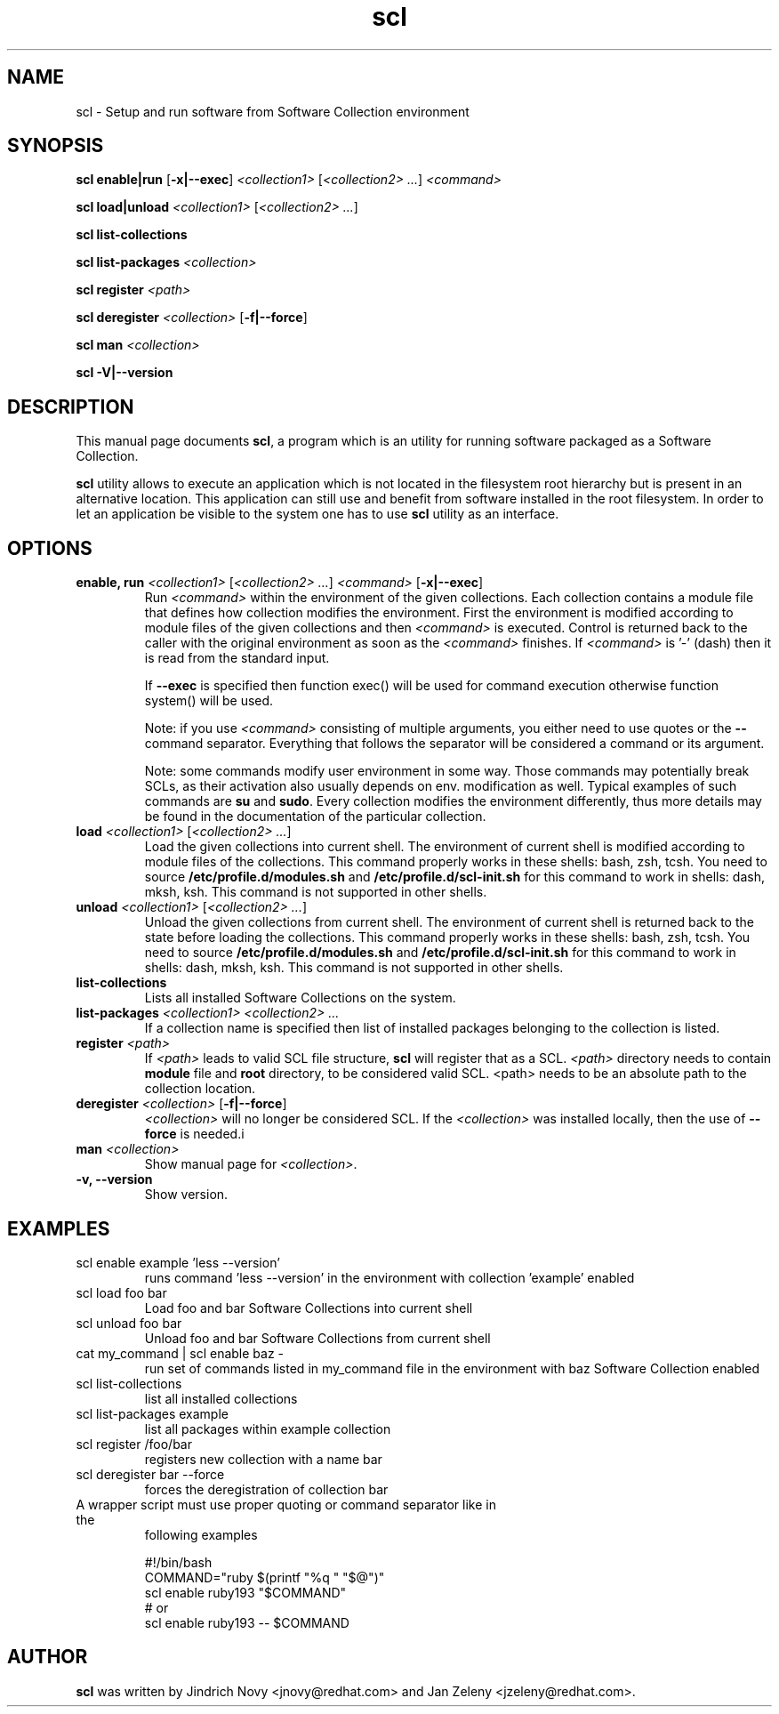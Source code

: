 .TH "scl" "1"
.SH "NAME"
scl \- Setup and run software from Software Collection environment
.SH "SYNOPSIS"
.PP
\fBscl enable|run\fP [\fB-x|--exec\fP] \fI<collection1>\fR [\fI<collection2> ...\fR] \fI<command>\fR

.PP
\fBscl load|unload\fP \fI<collection1>\fR [\fI<collection2> ...\fR]
.PP
\fBscl list-collections\fP
.PP
\fBscl list-packages\fP \fI<collection>\fR
.PP
\fBscl register\fP \fI<path>\fR
.PP
\fBscl deregister\fP \fI<collection>\fR [\fB-f|--force\fP]
.PP
\fBscl man\fP \fI<collection>\fR
.PP
\fBscl -V|--version\fR
.SH "DESCRIPTION"
.PP
This manual page documents \fBscl\fP, a
program which is an utility for running software packaged as a Software Collection.
.PP
\fBscl\fP utility allows to execute an application which is not located in the filesystem
root hierarchy but is present in an alternative location. This application can still use
and benefit from software installed in the root filesystem. In order to let an application
be visible to the system one has to use \fBscl\fP utility as an interface.
.PP
.SH "OPTIONS"
.PP
.IP "\fBenable, run\fP \fI<collection1>\fR [\fI<collection2> ...\fR] \fI<command>\fR [\fB-x|--exec\fP]"
Run \fI<command>\fR within the environment of the given collections. Each collection contains a module file that defines how collection modifies the environment. First the environment is modified according to module files of the given collections and then \fI<command>\fR is executed. Control is returned back to the caller with the original environment as soon as the \fI<command>\fR finishes. If \fI<command>\fR is '-' (dash) then it is read from the standard input.

If \fB--exec\fP is specified then function exec() will be used for command execution otherwise function system() will be used.

Note: if you use \fI<command>\fR consisting of multiple arguments, you either need to
use quotes or the \fB--\fP command separator. Everything that follows the
separator will be considered a command or its argument.

Note: some commands modify user environment in some way. Those commands may
potentially break SCLs, as their activation also usually depends on env.
modification as well. Typical examples of such commands are \fBsu\fP and
\fBsudo\fP. Every collection modifies the environment differently, thus more
details may be found in the documentation of the particular collection.
.IP "\fBload\fP \fI<collection1>\fR [\fI<collection2> ...\fR]
Load the given collections into current shell. The environment of current shell is modified according to module files of the collections. This command properly works in these shells: bash, zsh, tcsh. You need to source \fB/etc/profile.d/modules.sh\fR and \fB/etc/profile.d/scl-init.sh\fR for this command to work in shells: dash, mksh, ksh. This command is not supported in other shells.
.IP "\fBunload\fP \fI<collection1>\fR [\fI<collection2> ...\fR]
Unload the given collections from current shell. The environment of current shell is returned back to the state before loading the collections. This command properly works in these shells: bash, zsh, tcsh. You need to source \fB/etc/profile.d/modules.sh\fR and \fB/etc/profile.d/scl-init.sh\fR for this command to work in shells: dash, mksh, ksh. This command is not supported in other shells.
.IP "\fBlist-collections\fP"
Lists all installed Software Collections on the system.
.IP "\fBlist-packages\fP \fI<collection1> <collection2> ...\fR"
If a collection name is specified then list of installed packages belonging to the collection is listed.
.IP "\fBregister\fP \fI<path>\fR"
If \fI<path>\fR leads to valid SCL file structure, \fBscl\fP will register that as a SCL.
\fI<path>\fR directory needs to contain \fBmodule\fR file and \fBroot\fP directory,
to be considered valid SCL.
<path> needs to be an absolute path to the collection location.
.IP "\fBderegister\fP \fI<collection>\fR [\fB-f|--force\fP]"
\fI<collection>\fR will no longer be considered SCL.
If the \fI<collection>\fR was installed locally, then the use of \fB--force\fP is needed.i
.IP "\fBman\fP \fI<collection>\fR
Show manual page for \fI<collection>\fR.
.IP "\fB-v, --version\fR"
Show version.
.SH "EXAMPLES"
.TP
scl enable example 'less --version'
runs command 'less --version' in the environment with collection 'example' enabled
.TP
scl load foo bar
Load foo and bar Software Collections into current shell
.TP
scl unload foo bar
Unload foo and bar Software Collections from current shell
.TP
cat my_command | scl enable baz -
run set of commands listed in my_command file in the environment with baz Software Collection
enabled
.TP
scl list-collections
list all installed collections
.TP
scl list-packages example
list all packages within example collection
.TP
scl register /foo/bar
registers new collection with a name bar
.TP
scl deregister bar --force
forces the deregistration of collection bar
.TP
A wrapper script must use proper quoting or command separator like in the
following examples
.PP
.nf
.RS
#!/bin/bash
COMMAND="ruby $(printf "%q " "$@")"
scl enable ruby193 "$COMMAND"
# or
scl enable ruby193 -- $COMMAND
.RE
.fi
.SH "AUTHOR"
.PP
\fBscl\fP was written by Jindrich Novy <jnovy@redhat.com> and Jan Zeleny
<jzeleny@redhat.com>.
